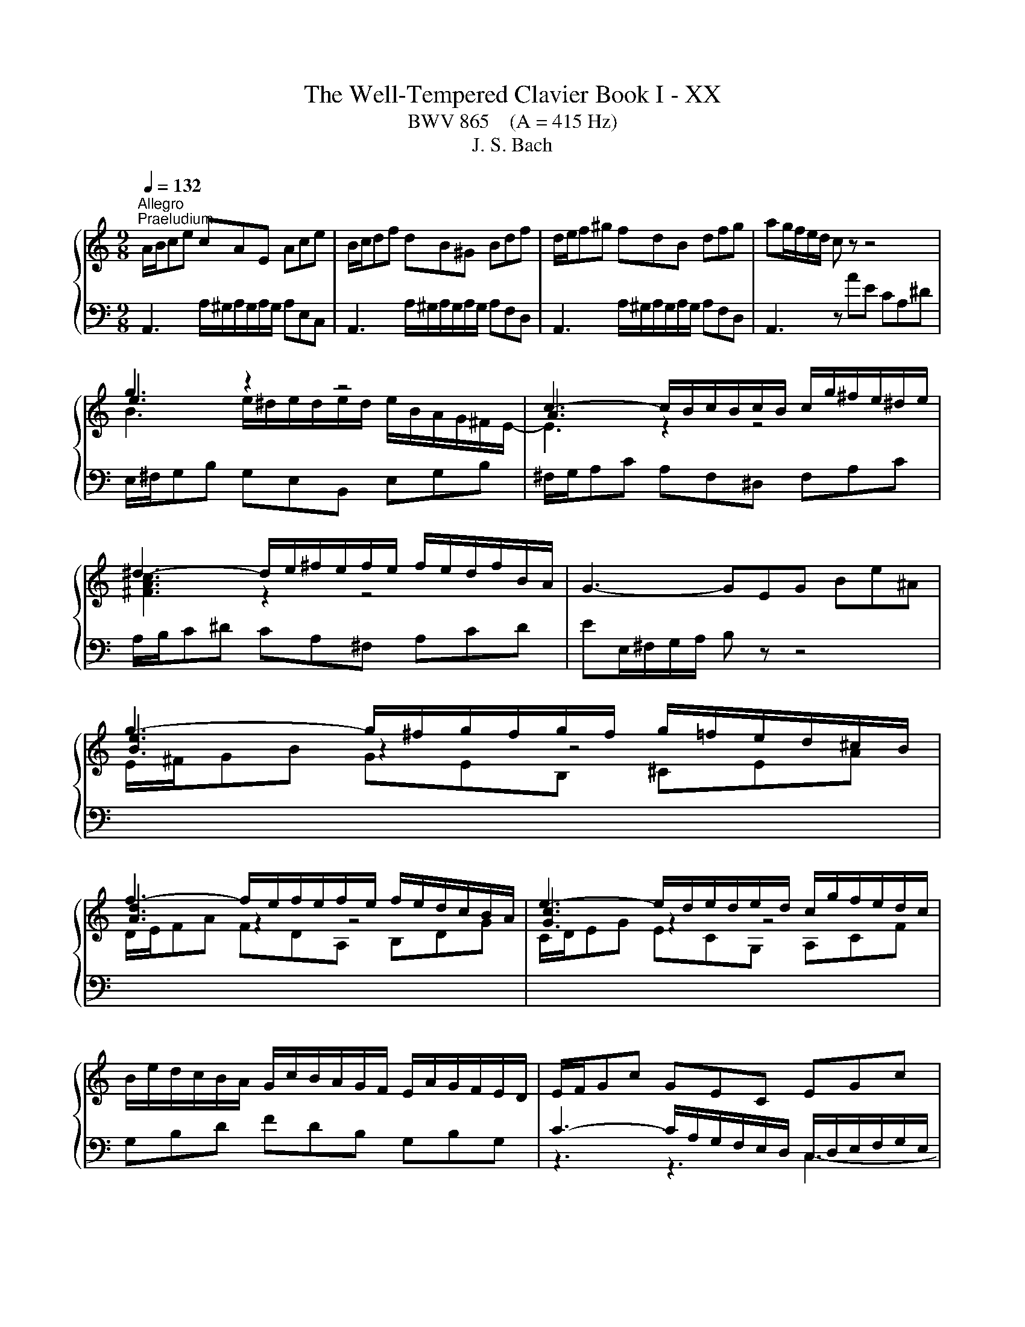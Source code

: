X:1
T:The Well-Tempered Clavier Book I - XX
T:BWV 865    (A = 415 Hz)
T:J. S. Bach
%%score { ( 1 3 4 ) | ( 2 5 6 7 ) }
L:1/8
Q:1/4=132
M:9/8
K:C
V:1 treble 
V:3 treble 
V:4 treble 
V:2 bass 
V:5 bass 
V:6 bass 
V:7 bass 
V:1
"^Allegro""^Praeludium" A/B/ce cAE Ace | B/c/df dB^G Bdf | d/e/f^g fdB dfg | ag/f/e/d/ c z z4 | %4
 g3 z2 z4 | c3- c/B/c/B/c/B/ c/g/^f/e/^d/e/ | ^d3- d/e/^f/e/f/e/ f/e/d/f/B/A/ | G3- GEG Be^A | %8
 g3- g/^f/g/f/g/f/ g/=f/e/d/^c/B/ | f3- f/e/f/e/f/e/ f/e/d/c/B/A/ | e3- e/d/e/d/e/d/ c/g/f/e/d/c/ | %11
 B/e/d/c/B/A/ G/c/B/A/G/F/ E/A/G/F/E/D/ | E/F/Gc GEC EGc | F/G/Ac AFC FAc | B/c/df dBG Bdf | %15
 e6- e3 | _e3 d3 a z z | _B6- B3 | _B3 A3 e z z | F3- F/E/F/A/d/A/ f/e/d/c/B/A/ | %20
 ^g3- g/a/b/a/g/^f/ e/=f/e/d/c/B/ | A/B/ce cAE e/d/c/B/A/^G/ | A/B/ca ecA a/g/^e/=e/d/^B/ | %23
 f/e/d/c/B/A/ d/c/B/A/^G/^F/ B/A/G/F/E/D/ | E/A/G/F/E/D/ C/F/E/D/C/B,/ A,/D/C/B,/A,/^G,/ | %25
 A,/B,/^C/D/E/F/ GEC _B/C/A/C/G/C/ | F/A/B/^c/d/e/ z z z a/^g/a/g/a/g/ | a6 z2 z | %28
[M:4/4]"^Fuga" z[I:staff +1] A,/^G,/ A,B, CC/B,/ CD | %29
 E/D/C/D/ EF ^G,E,[I:staff -1] z[I:staff +1] A, | B,/C/A,/B,/ C/D/B,/C/ DCB,E | %31
[I:staff -1] z E/^D/ E^F GG/F/ GA | B/A/G/A/ Bc ^DB, z E | ^F/G/E/F/ G/A/F/G/ AGFB | %34
 E^F/^G/ A/B/c/d/ eA G2 | AAGF EcBA | ^Gedc B/c/d/B/ c/B/A/c/ | d/e/f/d/ e2- eA B/c/d- | %38
 dcBA Gedc | B2 z A- AG/^F/ G/A/B/G/ | c2 z B A/G/A/B/ c^F | B/A/c/B/ A/G/^F/G/ Ee/f/ ed | %42
 cc/d/ cB A/B/c/B/ AG | ^fa z e d/c/e/d/ c/B/d/c/ | Bc d/B/A/G/ e/4^f/4e/f/g/ f>g | g4- gg/a/ gf | %46
 e/d/c/d/ e/f/g- g/f/e/f/ g/a/_b/g/ | a>_b g>a f/e/f/g/ aA | d/g/f/e/ f/4e/4f/4e/4f/4e/4d/ d3 e | %49
 f6- f/e/d/c/ | B c2 B c3 _B | A4- A^GAB | E2- E/^F/^G/A/ B/c/B/c/ d2- | d c2 B2 A/^G/ A2- | %54
 A2 ^G2 AA/G/ AB | cc/B/ cd e/d/c/d/ ef | ^GE z A B/c/A/B/ c/d/B/c/ | dcBe A a2 g- | %58
 gc'/b/ a/g/^f/e/ ^dB^cd | e/d/c/B/ c2 Be/^d/ e^f | gg/^f/ ga B4- | B3 e/d/ c/B/A/B/ cB/A/ | %62
 G2 c2- cB/A/ B^c | d4- dc/B/ cd | eA a2- a/^g/a/g/ ab | e3 d/c/ Be/d/ c/B/A/^G/ | A z ^G z A2 z2 | %67
 z8 | z8 | z8 | z c/B/ cd ee/d/ ef | g/f/e/f/ ga BG z c | d/e/c/d/ e/f/d/e/ fedg | %73
 c/B/d/c/ B/A/G/F/ EF/G/ A/B/c/d/ | BA/G/ c4 B2 | ce/f/ ed c^cde | Ad/e/ dc B/c/d/c/ BA | %77
 G2 z2 z4 | EFGD A/B/A/B/ c/4B/4c/4B/4c/4B/4A/4B/4 | %79
 c/d/c/d/ e/4d/4e/4d/4e/4d/4c/4d/4 [de]/d/c/B/ A/G/^F/E/ | z4 z d/e/ dc | BB/c/ BA G/A/B/A/ G^F | %82
 eg z d c/B/d/c/ B/A/c/B/ | GBcG d/e/d/e/ f/4e/4d/4e/4f/4e/4d/4e/4 | f4- fe/f/ ed | %85
 cc/d/ cB A/B/c/B/ AG | fa z e d/c/e/d/ c/B/d/c/ | B3 A- A/B/^G/A/ B2- | %88
 B/c/A/B/ c2- c/d/B/c/ d/c/B/A/ | ^G/B/c/d/ e/f/g- g/a/g/f/ g2- | %90
 g/f/e/f/ g2- g/_b/a/g/ f/e/d/^c/ | d/e/d/e/ f/4e/4f/4e/4f/4e/4d/ d4- | d2 z2 z4 | z8 | %94
 z4 z e/f/ ed | cc/d/ c_B A/B/c/B/ AG | fa z e d/^c/e/d/ c/=B/d/=c/ | B^cdA e4- | %98
 e/^c/d/f/ g2- g/e/f/a/ _b2- | b/g/a/c'/ de/g/ c2- c/F/G/_B/- | %100
 B/_B/A/G/ A/4G/4A/4G/4A/4G/4F/ F2 c2- | c8- | cA _e2- ed c/_B/d/c/ | %103
 _B/c/d/c/ B/A/G/F/ G/A/B/A/ G/F/E/D/ | e4 z e/d/ ef | gg/f/ ga _b/a/g/a/ b/g/a/e/ | %106
 f/e/d/e/ f/d/e/^c/ d/=c/_B/c/ d/B/c/A/ | !fermata![e^g]2 z2 a4- | ae/d/ e^f ^gg/f/ ga | %109
 b/a/^g/a/ bc' ^d2 z e | cB/A/ c/B/A/^G/ A2 z2 | z4 z d/^c/ de | ff/e/ fg a/g/f/g/ a_b | %113
 ^cA z d- d/=c/B/c/ d/e/^f/^g/ | !fermata!a8 |] %115
V:2
 A,,3 A,/^G,/A,/G,/A,/G,/ A,E,C, | A,,3 A,/^G,/A,/G,/A,/G,/ A,F,D, | %2
 A,,3 A,/^G,/A,/G,/A,/G,/ A,F,D, | A,,3 z AE CA,^D | E,/^F,/G,B, G,E,B,, E,G,B, | %5
 ^F,/G,/A,C A,F,^D, F,A,C | A,/B,/C^D CA,^F, A,CD | EE,/^F,/G,/A,/ B, z z4 | %8
[I:staff -1] E/^F/GB GEB, ^CEA | D/E/FA FDA, B,DG | C/D/EG ECG, A,CF | %11
[I:staff +1] G,B,D FDB, G,B,G, | C3- C/A,/G,/F,/E,/D,/ C,/D,/E,/F,/G,/E,/ | %13
 A,3- A,/C,/D,/E,/F,/G,/ A,/G,/F,/E,/D,/C,/ | D,3- D,/E,/D,/C,/B,,/A,,/ G,,/A,,/G,,/F,,/E,,/D,,/ | %15
 C,, z z E/D/C/B,/C/G,/ E,/G,/F,/E,/D,/C,/ | ^F,F,F, F,F,F, F,F,F, | %17
 G, z z _B,/A,/G,/^F,/G,/D,/ _B,,/D,/C,/B,,/A,,/G,,/ | ^C,C,C, C,C,C, C,C,C, | %19
 D,/E,/F,A, F,D,A,, D,F,A, | D,/E,/F,^G, F,D,B,, D,F,G, | C,3 A,/^G,/A,/G,/A,/G,/ A,E,C, | %22
 F,,3 A,/^G,/A,/G,/A,/G,/ A,B,C | D,E,F, B,,C,D, ^G,,A,,B,, | C,,3- C,,C,D, E,D,E, | %25
 A,,3- A,,/B,,/^C,/D,/E,/F,/ G,F,E, | D,3- D,/A,/B,/^C/D/E/ FED | E6 z2 z |[M:4/4] z8 | z8 | z8 | %31
 A,2 G,^F, E,CB,A, | G,/^F,/E,/F,/ G,A, B,/A,/G,/A,/ B,C- | CB,/A,/ B,E- ED/^C/ D2- | %34
 DC/B,/ C2- C/A/G/F/ E/D/C/B,/ | z A,,/^G,,/ A,,B,, C,C,/B,,/ C,D, | %36
 E,/D,/C,/D,/ E,F, ^G,,E,, z A,, | B,,/C,/A,,/B,,/ ^C,/D,/B,,/C,/ D,=C,B,,E, | %38
 z E,/^D,/ E,^F, G,G,/F,/ G,A, | B,/A,/G,/A,/ B,C ^D,B,, z E, | %40
 ^F,/G,/E,/F,/ G,/A,/F,/G,/ A,G,F,B, | E,2 B,A, ^G,E,^F,G, | A, z z2 z A,B,^C | D z z2 z B, A,2 | %44
 G,4- G, A,2 D,- | D,[K:treble]G/A/ GF EE/F/ ED | C/D/E/D/ C_B, A^c z G | %47
 F/E/G/F/ E/D/F/E/ DE F/E/D/C/ |[K:bass] _B,A,/G,/ A,2- A,A,=B,^C | D z z2 z4 | %50
 G,/F,/A,/G,/ F,/E,/G,/F,/ E,F, G,/E,/D,/C,/ | z4 z B,/C/ B,A, | ^G,3 E, D,F,/E,/ D,C, | %53
 B,,C,D,B,, E,3 F,- | F,D,E,D, C, z z2 | z A,/^G,/ A,B, CC/B,/ CD | %56
 E,A,/G,/ F,/E,/D,/C,/ B,,C/B,/ A,/=G,/F,/E,/ | B,/C/A,/B,/ C/D/B,/C/ DCB,E | A,4- A,G,/^F,/ G,A, | %59
 B, E2 ^D E z z2 | B,/A,/G,/A,/ B,C ^D,B,, z E, | ^F,/G,/E,/F,/ G,/A,/F,/G,/ A,G,F,B, | %62
 E,E,/^D,/ E,^F, G,4- | G,^F,/E,/ F,^G, A, z z2 | CC/B,/ CD E/D/C/D/ EF | %65
 ^G,E, z A, B,/C/A,/B,/ C/D/B,/C/ | DCB,E A,3 G,- | G,F,/E,/ F,2- F,E,/D,/ E,2- | %68
 E,2 D,2- D,/C,/D,/E,/ F,/G,/A,/B,/ | C4- C2- C/E/D/C/ | B,E/D/ C/B,/A,/B,/ C4- | C G,2 D- DEDC | %72
 G,2 z z4 G, | A,/B,/G,/A,/ B,/C/A,/B,/ CB,A, z | G,3 C D/F,/G,/A,/ B,/C/D/B,/ | G,2 z2 z4 | %76
 z A,/_B,/ A,G, F,F,/G,/ F,E, | D,/E,/F,/E,/ D,C, B,D z A, | G,/F,/A,/G,/ F,/E,/G,/F,/ E,F,G,D, | %79
 A,/B,/A,/B,/ C/4B,/4C/4B,/4C/4B,/4A,/4B,/4 C4- | C^F,G,A, B,D,E,F, | G,3 A, B,4- | %82
 B,E,^F,G, A,D, E,D,/E,/ | ^F,/G,/E,/F,/ G,/A,/F,/G,/ A,B,/C/ B,/C/A,/B,/ | CD/E/ DC B,^G,A,B, | %85
 CE,^F,^G, A,2 z E, | F,G,A,_B, A,^G,/^F,/ E,A, | F, E,2 F,/^D,/ E,4- | E,8- | %89
 E, z z2 z E,/F,/ E,D, | ^C,C,/D,/ C,_B,, A,,2 z F/E/ | D3 ^C DA, z2 | z A,/^G,/ A,B, CC/B,/ CD | %93
 E/D/C/D/ EF ^G,E, z A, | B,/C/A,/B,/ C/D/B,/^C/ D=CB,E | A,2 z2 z A,/_B,/ CB, | %96
 A,[K:treble]D/E/ F/G/ A2 G2 F- | FE D2- D/^C/E/D/ C/B,/D/C/ | D2- D/B,/^C/E/ F2- F/D/E/G/ | %99
 A2- A/F/G/_B/ EF _B,2 |[K:bass] C4- CC,D,E, | F,E,F,G, A,/G,/^F,/G,/ A,/_B,/C | %102
 ^F,A,G,F, G,=F,^D,^C,- | C,G,/A,/ G,F, E,E,/F,/ E,D, | ^C,/D,/E,/D,/ C,B,, A,^C z A | %105
[I:staff -1] _B>[I:staff +1]A G/F/E/D/ ^C2 z C | DFDA, ^A,F,A,D | [B,F]2 z2 C2 z2 | C2 z2 B,2 z2 | %109
 z B,/C/[I:staff -1] D/E/^F/^G/[I:staff +1] A,2 z B, | %110
 CDCB, A,A,/[I:staff -1]_B,/[I:staff +1] A,G, | F,F,/G,/ F,E, D,/E,/F,/E,/ D,^C, | %112
[I:staff -1] D[I:staff +1]A,/B,/ ^CD E2 z D | E,2 z D, B,4 | A,8 |] %115
V:3
 x9 | x9 | x9 | x9 | e3 z2 z4 | A3 z2 z4 | [^FAc]3 z2 z4 | x9 | [Be]3 z2 z4 | [Ad]3 z2 z4 | %10
 [Gc]3 z2 z4 | x9 | x9 | x9 | x9 | z2 c- c3- c3 | z/ A/_B/c/B/A/ z/ A/B/c/B/A/ z/ A/B/c/B/A/ | %17
 z2 G- G3- G3 | z/ E/F/G/F/E/ z/ E/F/G/F/E/ z/ E/F/G/F/E/ | x9 | x9 | x9 | x9 | x9 | x9 | x9 | %26
 z3 fdB- B3 | e6 z2 z |[M:4/4] x8 | x8 | x8 | x8 | x8 | x8 | x8 | C/B,/ C2 D E/D/ E2 F- | %36
 F/^F/E/F/ ^GA B2 z A | G2- G/F/E/G/ ^F2 ^G2 | AAG^F EcBA | G/^F/E/F/ GF- FE/^D/ E2- | %40
 EA/^D/ E4- ED | E3 ^D E z z2 | z E^FG A z z2 | z DE^F G z z2 | z4 z d/e/ dc | BB/c/ BA G2 AB | %46
 c2 z ^c>d z e2- | e/^c/d- d/B/c d2 z F | G/^c/d/e/ c2 dA/ _B/ AG | FABc d/c/B/A/ GF- | %50
 FE D2 z/ A/G/F/ EG- | GF/G/ FE DD/E/ DC | B,/C/D/C/ B,A, ^GB z =F | %53
 E/D/F/E/ D/C/E/D/ CD E/C/B,/A,/ | F/D/E/F/ B,>A, A, z z2 | x8 | %56
 E/D/C/D/ EF[I:staff +1] ^G,E,[I:staff -1] z[I:staff +1] A, | x8 |[I:staff -1] z4 z E/^D/ E^F | %59
 GG/^F/ GA B/A/G/A/ Bc | %60
[I:staff +1] ^DB,[I:staff -1] z[I:staff +1] E[I:staff -1] ^F/G/E/F/ G/A/F/G/ | AG^FB E3 ^D | %62
 Ec/B/ A/G/^F/E/ DG/=F/[I:staff +1] E/D/^C/B,/ | A,[I:staff -1]d/c/ B/A/^G/^F/ E2 A2 | %64
 z A/^G/ AB cc/B/ cd | e/d/c/d/ ef ^GE z A | B/c/A/B/ c/d/B/c/ dcBe | A2- A/f/d/B/ G2- G/e/c/A/ | %68
 FG/A/ G/F/E/F/ E4- | E/D/E/F/ G/A/B/c/ D/E/D/E/ F2- | F/A/G/F/ EG G4- | GcBA GGFE | %72
 D/G/A/B/ c4 B_B | A z z2 z2 z D- | D/E/C/D/ E/F/D/E/ FEDG | %75
 E/F/[I:staff +1]E/D/ C/B,/A,/^G,/ A,[I:staff -1]A/_B/ AG | FF/G/ FE D/E/F/E/ DC | %77
 Bd z A G/F/A/G/ F/E/G/F/ | x8 | x8 | ^FDEF GFGA | D3 ^D EE/D/ E z | z GAB c G2 ^F/G/ | G z z2 z4 | %84
 z/ e/d/c/ B/A/^G/A/ B4- | BE/F/ ED C[I:staff +1]C/D/ C_B, | %86
[I:staff -1] A,/B,/^C/B,/ A,G, ^FB z E | D/C/E/D/ C/B,/D/C/ B,C D/C/E/D/ | CD E/D/F/E/ DE F2- | %89
 FE z z/ _B/ A2- A/^c/e/d/ | e2- e/A/^c/d/ e/c/d z2 | F_BAG- GF/E/ F/G/A/F/ | D2 z2 z4 | x8 | x8 | %95
 z A/B/ AG FF/G/ FE | D/E/F/E/ D^C _Bd z A | G/F/A/G/ F/E/G/F/ EF G2 | F2 EA- A/^c/d G=c- | %99
 cf _B2- B/G/A/c/ D2 | E F2 E Fc/d/ c_B | AA/_B/ AG ^F/G/A/G/ =F_E | d^f z c _B/A/c/B/ A/G/B/A/ | %103
 G z z2 x4 | z A/G/ AB ^cc/B/ cd | e/d/^c/d/ ef GE z A | AdAG FDFF | B2 z2 z A/^G/ AB | %108
 cc/B/ cd e/d/c/d/ e=f | ^GE z A F2 z E | EFED ^C2 z E | A,A/B/ AG FF/G/ FE | z A/G/ AB ^cc/B/ cd | %113
 e/d/^c/d/ ef ^G2 z d- | de/f/ ed !fermata!^c4 |] %115
V:4
 x9 | x9 | x9 | x9 | B3 e/^d/e/d/e/d/ e/B/A/G/^F/E/- | E3 z2 z4 | x9 | x9 | x9 | x9 | x9 | x9 | %12
 x9 | x9 | x9 | z/ d/c/B/c/G/ G3- G3 | x9 | z/ A/G/^F/G/D/- D3- D3 | x9 | x9 | x9 | x9 | x9 | x9 | %24
 x9 | x9 | x9 | ^c6 z2 z |[M:4/4] x8 | x8 | x8 | x8 | x8 | x8 | x8 | x8 | x8 | x8 | x8 | x8 | x8 | %41
 x8 | x8 | x8 | x8 | x8 | x8 | x8 | x8 | x8 | x8 | x8 | x8 | x8 | x8 | x8 | x8 | x8 | x8 | x8 | %60
 x8 | x8 | x8 | x8 | x8 | x8 | x8 | x8 | x8 | x8 | x8 | x8 | x8 | x8 | x8 | x8 | x8 | x8 | x8 | %79
 x8 | x8 | x8 | x8 | x8 | x8 | x8 | x8 | x8 | x8 | x8 | x8 | x8 | x8 | x8 | x8 | x8 | x8 | x8 | %98
 x8 | x8 | x8 | x8 | x8 | x8 | x8 | x8 | x8 | x8 | x8 | z4 [AB]2 z B | A2 A2 E2 z2 | x8 | x8 | %113
[I:staff +1] G2[I:staff -1] z F/E/ D2 z[I:staff +1] D/E/ |[I:staff -1] z ^c/d/ cB A4 |] %115
V:5
 x9 | x9 | x9 | x9 | x9 | x9 | x9 | x9 | x9 | x9 | x9 | x9 | z3 z3 C,3- | C,6- C,3- | %14
 C,3 C,/ z/ z z4 | x9 | x9 | x9 | x9 | x9 | x9 | x9 | x9 | x9 | x9 | A,,6- A,,3- | %26
 A,,3- A,,/A,/- A,2- A,3- | A,6 z2 z |[M:4/4] x8 | x8 | x8 | x8 | x8 | x8 | x8 | x8 | x8 | x8 | %38
 A,,B,,^C,^D, E,E,/=D,/ E,^F, | G,2 z A, B,B,,/A,,/ G,,E,, | A,,2 B,,2 C,B,, A,,B,,/A,,/ | %41
 G,,A,, B,,2 E,D,C,B,, | A,,B,A,G, ^F,G,F,E, | D,E,D,C, B,, G,2 ^F, | %44
 G,/E,/D,/C,/ B,,E, C,A,,D,D,, | G,,[K:treble] z z2 z4 | x8 | x8 | %48
[K:bass] z A,/_B,/ A,G, F,F,/G,/ F,E, | D,/E,/F,/E,/ D,C, B,D z A, | x8 | %51
 F,/E,/D,/C,/ D,/E,/F,/D,/ B,,2 C,D,- | D,E,D,C, B,,D,/C,/ B,,A,, | ^G,,A,,B,,G,, A,,B,,C,F, | %54
 D,B,,E,E,, A,,A,C,E, | A,,F,E,D, C,A,=G,F, | x8 | D, z E, z F,E,D,E, | C,B,,C,A,, B,,3 A,, | %59
 G,,E,/^D,/ E,^F, G,G,/F,/ G,A, | x8 | x8 | x8 | z4 z A,/^G,/ A,B, | z A,G,F, E,2 z2 | %65
 z A,,/B,,/ C,D,- D,C,/D,/ E,F,- | F,E,/D,/ E,C, F,E,/D,/ E,/F,/E,/D,/ | ^C,A,,D,=C, B,,G,,C,B,, | %68
 A,,B,,/C,/ B,,G,, C,2 z B,, | A,,2 z G,, F,,/G,/F,/E,/ D,/C,/B,,/A,,/ | G,,G,A,F, CC,/B,,/ C,D, | %71
 E,E,/D,/ E,^F, G,/=F,/E,/F,/ G,A, | B,,G,, z C, D,/E,/C,/D,/ E,/F,/D,/E,/ | %73
 F,E,D,G, C,D,/E,/ F,2- | F,2 E,A, D,E,/F,/ G,G,, | C,2 z E, A,,/_B,/A,/G,/ F,/E,/D,/C,/ | %76
 D,6- D,E, | F,4- F,/G,/F,/E,/ D,2- | D, C,2 B,, C,D, G,,2- | G,,A,G,F, E,D,C,E, | %80
 D,D,/E,/ D,C, B,,B,,/C,/ B,,A,, | G,,/A,,/B,,/A,,/ G,,^F,, E,G, z D, | %82
 C,/B,,/D,/C,/ B,,/A,,/D,/C,/ A,,B,,C,G,, | D,2 E,2 ^F,2 G,2 | A,2 B,A, ^G,E,^F,G, | %85
 A,C,D,E, =F,2 z ^C, | D,E,F,^C, D,2 A,,2- | A,,^G,, A,,2 E,,4- | E,,8- | %89
 E,,E,/F,/ E,D, ^C,C,/D,/ C,B,, | A,,/B,,/^C,/B,,/ A,,G,, F,,2 z F, | _B,G, A,2 D,D,/^C,/ D,E, | %92
 F,F,/E,/ ^F,^G, A,/G,/F,/G,/ A,B, | C,A,, z D, E,/F,/D,/E,/ F,/=G,/E,/^F,/ | %94
 G,F,E,A, E,A,- A,/^G,/A,/G,/ | A,2- A,/G,/F,/E,/ F,2- F,/E,/D,/^C,/ | D,[K:treble] z z2 z4 | x8 | %98
 x8 | x8 |[K:bass] z C,/D,/ C,_B,, A,,A,,/B,,/ A,,G,, | F,,/G,,/A,,/G,,/ F,,_E,, D,^F, z C, | %102
 _B,,/A,,/C,/B,,/ A,,/G,,/B,,/A,,/ G,,3 ^F,, | G,,8- | G,,4- G,,E,/F,/ G,/F,/E,/D,/ | %105
 ^C, z z2 z E^CA, | D, z z2 D, z z2 | !fermata!D,2 z2 [^D,A,]2 z2 | [E,A,]2 z2 [E,D]2 z2 | %109
 z4 ^F,2 z ^G, | A,D, E,2 A,,4- | A,,8- | A,,8- | A,,8- | !fermata!A,,8 |] %115
V:6
 x9 | x9 | x9 | x9 | x9 | x9 | x9 | x9 | x9 | x9 | x9 | x9 | x9 | x9 | x9 | x9 | x9 | x9 | x9 | %19
 x9 | x9 | x9 | x9 | x9 | x9 | x9 | x9 | x9 |[M:4/4] x8 | x8 | x8 | x8 | x8 | x8 | x8 | x8 | x8 | %37
 x8 | x8 | x8 | x8 | x8 | x8 | x8 | x8 | x[K:treble] x7 | x8 | x8 |[K:bass] x8 | x8 | x8 | x8 | %52
 x8 | x8 | x8 | x8 | x8 | x8 | x8 | x8 | x8 | x8 | x8 | x8 | x8 | x8 | x8 | x8 | x8 | x8 | x8 | %71
 x8 | x8 | x8 | x8 | x8 | x8 | x8 | x8 | x8 | x8 | x8 | x8 | x8 | x8 | x8 | x8 | x8 | x8 | x8 | %90
 x8 | x8 | x8 | x8 | x8 | x8 | x[K:treble] x7 | x8 | x8 | x8 |[K:bass] x8 | x8 | x8 | x8 | x8 | %105
 x8 | x8 | x8 | x8 | x8 | x8 | x8 | x8 | x8 | FE/D/ EF E4 |] %115
V:7
 x9 | x9 | x9 | x9 | x9 | x9 | x9 | x9 | x9 | x9 | x9 | x9 | x9 | x9 | x9 | x9 | x9 | x9 | x9 | %19
 x9 | x9 | x9 | x9 | x9 | x9 | x9 | x9 | x9 |[M:4/4] x8 | x8 | x8 | x8 | x8 | x8 | x8 | x8 | x8 | %37
 x8 | x8 | x8 | x8 | x8 | x8 | x8 | x8 | x[K:treble] x7 | x8 | x8 |[K:bass] x8 | x8 | x8 | x8 | %52
 x8 | x8 | x8 | x8 | x8 | x8 | x8 | x8 | x8 | x8 | x8 | x8 | x8 | x8 | x8 | x8 | x8 | x8 | x8 | %71
 x8 | x8 | x8 | x8 | x8 | x8 | x8 | x8 | x8 | x8 | x8 | x8 | x8 | x8 | x8 | x8 | x8 | x8 | x8 | %90
 x8 | x8 | x8 | x8 | x8 | x8 | x[K:treble] x7 | x8 | x8 | x8 |[K:bass] x8 | x8 | x8 | x8 | x8 | %105
 x8 | x8 | x8 | x8 | x8 | x8 | x8 | x8 | x8 | z C/B,/ CD !fermata!E4 |] %115


